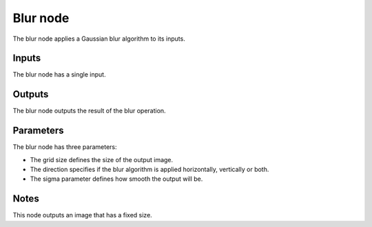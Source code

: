 Blur node
~~~~~~~~~

The blur node applies a Gaussian blur algorithm to its inputs.

.. image:: images/node_blur.png

Inputs
++++++

The blur node has a single input.

Outputs
+++++++

The blur node outputs the result of the blur operation.

Parameters
++++++++++

The blur node has three parameters:

* The grid size defines the size of the output image. 

* The direction specifies if the blur algorithm is applied horizontally, vertically or both.

* The sigma parameter defines how smooth the output will be.

Notes
+++++

This node outputs an image that has a fixed size.